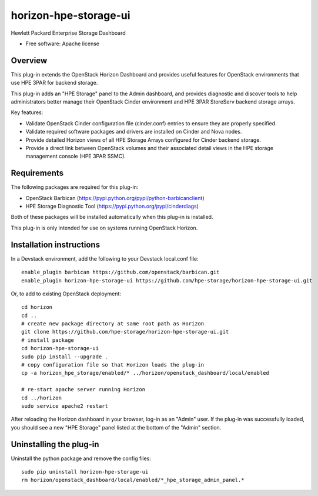 ===============================
horizon-hpe-storage-ui
===============================

Hewlett Packard Enterprise Storage Dashboard

* Free software: Apache license

Overview
---------

This plug-in extends the OpenStack Horizon Dashboard and provides useful features for OpenStack environments that use HPE 3PAR for backend storage.

This plug-in adds an "HPE Storage" panel to the Admin dashboard, and provides diagnostic and discover tools to help administrators better manage their OpenStack Cinder environment and HPE 3PAR StoreServ backend storage arrays.

Key features:

* Validate OpenStack Cinder configuration file (cinder.conf) entries to ensure they are properly specified.
* Validate required software packages and drivers are installed on Cinder and Nova nodes.
* Provide detailed Horizon views of all HPE Storage Arrays configured for Cinder backend storage.
* Provide a direct link between OpenStack volumes and their associated detail views in the HPE storage management console (HPE 3PAR SSMC).

Requirements
------------

The following packages are required for this plug-in:

* OpenStack Barbican (https://pypi.python.org/pypi/python-barbicanclient)
* HPE Storage Diagnostic Tool (https://pypi.python.org/pypi/cinderdiags)

Both of these packages will be installed automatically when this plug-in is installed.

This plug-in is only intended for use on systems running OpenStack Horizon.

Installation instructions
-------------------------

In a Devstack environment, add the following to your Devstack local.conf file::

    enable_plugin barbican https://github.com/openstack/barbican.git
    enable_plugin horizon-hpe-storage-ui https://github.com/hpe-storage/horizon-hpe-storage-ui.git


Or, to add to existing OpenStack deployment::

    cd horizon
    cd ..
    # create new package directory at same root path as Horizon
    git clone https://github.com/hpe-storage/horizon-hpe-storage-ui.git
    # install package
    cd horizon-hpe-storage-ui
    sudo pip install --upgrade .
    # copy configuration file so that Horizon loads the plug-in
    cp -a horizon_hpe_storage/enabled/* ../horizon/openstack_dashboard/local/enabled

    # re-start apache server running Horizon
    cd ../horizon
    sudo service apache2 restart


After reloading the Horizon dashboard in your browser, log-in as an "Admin" user. If the plug-in was successfully loaded, you should see a new "HPE Storage" panel listed at the bottom of the "Admin" section.

Uninstalling the plug-in
------------------------

Uninstall the python package and remove the config files::

    sudo pip uninstall horizon-hpe-storage-ui
    rm horizon/openstack_dashboard/local/enabled/*_hpe_storage_admin_panel.*




